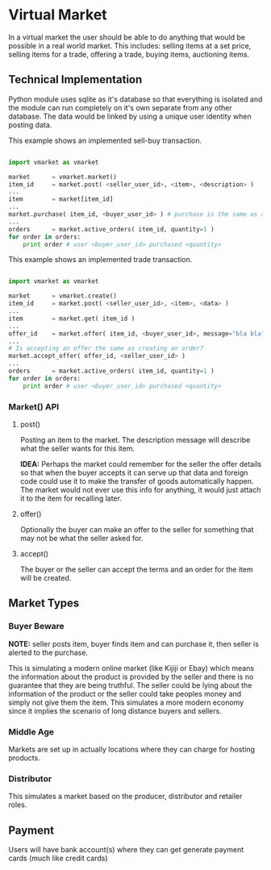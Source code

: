 
* Virtual Market

  In a virtual market the user should be able to do anything that would be
  possible in a real world market.  This includes: selling items at a set price,
  selling items for a trade, offering a trade, buying items, auctioning items.

** Technical Implementation
   
   Python module uses sqlite as it's database so that everything is isolated and
   the module can run completely on it's own separate from any other database.
   The data would be linked by using a unique user identity when posting data.

   This example shows an implemented sell-buy transaction.

   #+BEGIN_SRC python

import vmarket as vmarket

market		= vmarket.market()
item_id		= market.post( <seller_user_id>, <item>, <description> )
...
item		= market[item_id]
...
market.purchase( item_id, <buyer_user_id> ) # purchase is the same as accept, both create an order
...
orders		= market.active_orders( item_id, quantity=1 )
for order in orders:
    print order # user <buyer_user_id> purchased <quantity>

   #+END_SRC

   This example shows an implemented trade transaction.

   #+BEGIN_SRC python

import vmarket as vmarket

market		= vmarket.create()
item_id		= market.post( <seller_user_id>, <item>, <data> )
...
item		= market.get( item_id )
...
offer_id	= market.offer( item_id, <buyer_user_id>, message="bla bla" )
...
# Is accepting an offer the same as creating an order?
market.accept_offer( offer_id, <seller_user_id> )
...
orders		= market.active_orders( item_id, quantity=1 )
for order in orders:
    print order # user <buyer_user_id> purchased <quantity>

   #+END_SRC

*** Market() API

**** post()    
     
     Posting an item to the market.  The description message will describe what
     the seller wants for this item.
     
     *IDEA:* Perhaps the market could remember for the seller the offer details
      so that when the buyer accepts it can serve up that data and foreign code
      could use it to make the transfer of goods automatically happen.  The
      market would not ever use this info for anything, it would just attach it
      to the item for recalling later.

**** offer()

     Optionally the buyer can make an offer to the seller for something that may
     not be what the seller asked for.

**** accept()

     The buyer or the seller can accept the terms and an order for the item will
     be created.

** Market Types

*** Buyer Beware

    *NOTE:* seller posts item, buyer finds item and can purchase it, then seller
     is alerted to the purchase.
    
    This is simulating a modern online market (like Kijiji or Ebay) which means
    the information about the product is provided by the seller and there is no
    guarantee that they are being truthful.  The seller could be lying about the
    information of the product or the seller could take peoples money and simply
    not give them the item.  This simulates a more modern economy since it
    implies the scenario of long distance buyers and sellers.

*** Middle Age
    
    Markets are set up in actually locations where they can charge for hosting
    products.

*** Distributor

    This simulates a market based on the producer, distributor and retailer
    roles.

** Payment

   Users will have bank account(s) where they can get generate payment cards
   (much like credit cards) 
   
